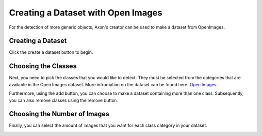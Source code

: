 Creating a Dataset with Open Images
===================================

For the detection of more generic objects, Axon's creator can be used to make a dataset from OpenImages.

Creating a Dataset
------------------

Click the create a dataset button to begin.

.. image:: images/open-images/create-button.png
  :alt: Create Dataset Button.

Choosing the Classes
-----------------------

Next, you need to pick the classes that you would like to detect. They must be selected from the categories that are available in the Open Images dataset. More infromation on the dataset can be found here: `Open Images <https://storage.googleapis.com/openimages/web/index.html>`__ .

.. image:: images/open-images/class-name.png
  :alt: Choose the Class Name you want to get images of.

Furthermore, using the add button, you can choose to make a dataset containing more than one class. Subsequently, you can also remove classes using the remove button.

.. image:: images/open-images/add-remove.png
  :alt: Add or remove classes.

Choosing the Number of Images
-----------------------------

Finally, you can select the amount of images that you want for each class category in your dataset.

.. image:: images/open-images/number.png
  :alt: Set the number of images you want.
